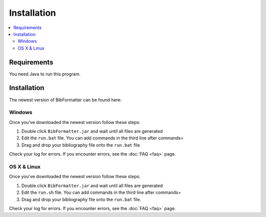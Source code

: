 ============
Installation
============

.. contents::
    :local:
    :backlinks: none

Requirements
============

You need Java to run this program.

Installation
=============

The newest version of BibFormatter can be found here:

Windows
~~~~~~

Once you've downloaded the newest version follow these steps:

1. Double click ``BibFormatter.jar`` and wait until all files are generated
2. Edit the ``run.bat`` file. You can add commands in the third line after commands=
3. Drag and drop your bibliography file onto the ``run.bat`` file.

Check your log for errors. If you encounter errors, see the :doc:`FAQ <faq>` page.

OS X & Linux
~~~~~~~~~~~~~~~~~~~

Once you've downloaded the newest version follow these steps:

1. Double click ``BibFormatter.jar`` and wait until all files are generated
2. Edit the ``run.sh`` file. You can add commands in the third line after commands=
3. Drag and drop your bibliography file onto the ``run.bat`` file.

Check your log for errors. If you encounter errors, see the :doc:`FAQ <faq>` page.
